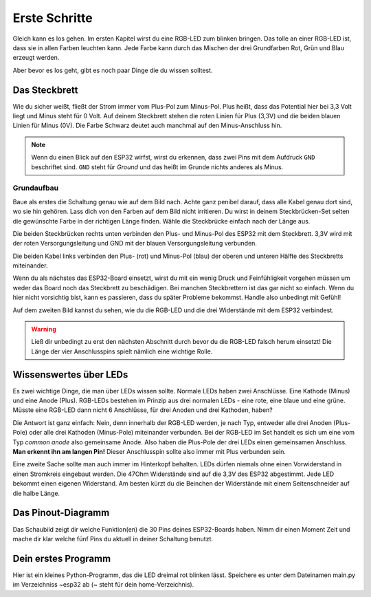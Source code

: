 Erste Schritte
**************

.. image:: img/blink.gif

Gleich kann es los gehen. Im ersten Kapitel wirst du eine RGB-LED zum blinken bringen. Das tolle an einer RGB-LED ist, dass sie in allen Farben leuchten kann. Jede Farbe kann durch das Mischen der drei Grundfarben Rot, Grün und Blau erzeugt werden.

Aber bevor es los geht, gibt es noch paar Dinge die du wissen solltest.

Das Steckbrett
--------------

Wie du sicher weißt, fließt der Strom immer vom Plus-Pol zum Minus-Pol. Plus heißt, dass das Potential hier bei 3,3 Volt liegt und Minus steht für 0 Volt. Auf deinem Steckbrett stehen die roten Linien für Plus (3,3V) und die beiden blauen Linien für Minus (0V). Die Farbe Schwarz deutet auch manchmal auf den Minus-Anschluss hin.

.. note::

   Wenn du einen Blick auf den ESP32 wirfst, wirst du erkennen, dass zwei Pins mit dem Aufdruck ``GND`` beschriftet sind. ``GND`` steht für *Ground* und das heißt im Grunde nichts anderes als Minus.

Grundaufbau
^^^^^^^^^^^

Baue als erstes die Schaltung genau wie auf dem Bild nach. Achte ganz penibel darauf, dass alle Kabel genau dort sind, wo sie hin gehören. Lass dich von den Farben auf dem Bild nicht irritieren. Du wirst in deinem Steckbrücken-Set selten die gewünschte Farbe in der richtigen Länge finden. Wähle die Steckbrücke einfach nach der Länge aus.

.. image:: img/Grundaufbau_Steckplatine.png

Die beiden Steckbrücken rechts unten verbinden den Plus- und Minus-Pol des ESP32 mit dem Steckbrett. 3,3V wird mit der roten Versorgungsleitung und GND mit der blauen Versorgungsleitung verbunden.

Die beiden Kabel links verbinden den Plus- (rot) und Minus-Pol (blau) der oberen und unteren Hälfte des Steckbretts miteinander.

Wenn du als nächstes das ESP32-Board einsetzt, wirst du mit ein wenig Druck und Feinfühligkeit vorgehen müssen um weder das Board noch das Steckbrett zu beschädigen. Bei manchen Steckbrettern ist das gar nicht so einfach. Wenn du hier nicht vorsichtig bist, kann es passieren, dass du später Probleme bekommst. Handle also unbedingt mit Gefühl!

.. image:: img/Grundaufbau_mit_LED_Steckplatine.png

Auf dem zweiten Bild kannst du sehen, wie du die RGB-LED und die drei Widerstände mit dem ESP32 verbindest.

.. warning::
    Ließ dir unbedingt zu erst den nächsten Abschnitt durch bevor du die RGB-LED falsch herum einsetzt! Die Länge der vier Anschlusspins spielt nämlich eine wichtige Rolle.

Wissenswertes über LEDs
-----------------------

Es zwei wichtige Dinge, die man über LEDs wissen sollte. Normale LEDs haben zwei Anschlüsse. Eine Kathode (Minus) und eine Anode (Plus). RGB-LEDs bestehen im Prinzip aus drei normalen LEDs - eine rote, eine blaue und eine grüne. Müsste eine RGB-LED dann  nicht 6 Anschlüsse, für drei Anoden und drei Kathoden, haben?

Die Antwort ist ganz einfach: Nein, denn innerhalb der RGB-LED werden, je nach Typ, entweder alle drei Anoden (Plus-Pole) oder alle drei Kathoden (Minus-Pole) miteinander verbunden. Bei der RGB-LED im Set handelt es sich um eine vom Typ *common anode* also gemeinsame Anode. Also haben die Plus-Pole der drei LEDs einen gemeinsamen Anschluss. **Man erkennt ihn am langen Pin!** Dieser Anschlusspin sollte also immer mit Plus verbunden sein.

.. image:: img/RGB_LED.jpg

Eine zweite Sache sollte man auch immer im Hinterkopf behalten. LEDs dürfen niemals ohne einen Vorwiderstand in einen Stromkreis eingebaut werden. Die 47Ohm Widerstände sind auf die 3,3V des ESP32 abgestimmt. Jede LED bekommt einen eigenen Widerstand. Am besten kürzt du die Beinchen der Widerstände mit einem Seitenschneider auf die halbe Länge.

Das Pinout-Diagramm
-------------------

Das Schaubild zeigt dir welche Funktion(en) die 30 Pins deines ESP32-Boards haben.
Nimm dir einen Moment Zeit und mache dir klar welche fünf Pins du aktuell in deiner Schaltung benutzt.

.. image:: img/ESP32-DOIT_Pinout.png


Dein erstes Programm
--------------------

Hier ist ein kleines Python-Programm, das die LED dreimal rot blinken lässt. Speichere es unter dem Dateinamen main.py im Verzeichniss ~\esp32 ab (~ steht für dein home-Verzeichnis).

.. code-block:: py
   :linenos:
   
   import machine
   import time
   led_rot = machine.Pin(15, machine.Pin.OUT)
   led_blau = machine.Pin(4, machine.Pin.OUT)
   led_gruen = machine.Pin(2, machine.Pin.OUT)

   for x in range (3):
       led_rot.value(1)
       time.sleep(1)
       led_rot.value(0)
       time.sleep(1)

